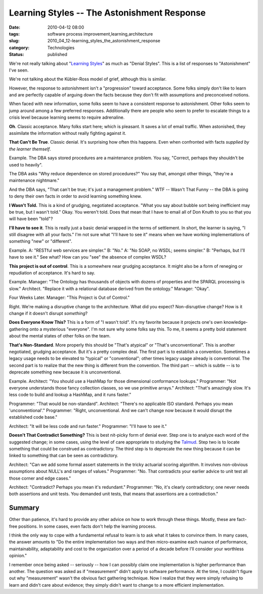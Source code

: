 Learning Styles -- The Astonishment Response
============================================

:date: 2010-04-12 08:00
:tags: software process improvement,learning,architecture
:slug: 2010_04_12-learning_styles_the_astonishment_response
:category: Technologies
:status: published

We're not really talking about "`Learning
Styles <http://www.ldpride.net/learningstyles.MI.htm#Learning%20Styles%20Explained>`__"
as much as "Denial Styles". This is a list of responses to
"Astonishment" I've seen.

We're not talking about the Kübler-Ross model of grief, although this
is similar.

However, the response to astonishment isn't a "progression" toward
acceptance. Some folks simply don't like to learn and are perfectly
capable of arguing down the facts because they don't fit with
assumptions and preconceived notions.

When faced with new information, some folks seem to have a consistent
response to astonishment. Other folks seem to jump around among a few
preferred responses. Additionally there are people who seem to prefer
to escalate things to a crisis level because learning seems to
require adrenaline.

**Oh**. Classic acceptance. Many folks start here; which is pleasant.
It saves a lot of email traffic. When astonished, they assimilate the
information without really fighting against it.

**That Can't Be True**. Classic denial. It's surprising how often
this happens. Even when confronted with facts *supplied by the
learner themself*.

Example. The DBA says stored procedures are a maintenance problem.
You say, "Correct, perhaps they shouldn't be used to heavily".

The DBA asks "Why reduce dependence on stored procedures?" You say
that, amongst other things, "they're a maintenance nightmare."

And the DBA says, "That can't be true; it's just a management
problem." WTF -- Wasn't That Funny -- the DBA is going to deny their
own facts in order to avoid learning something knew.

**I Wasn't Told.** This is a kind of grudging, negotiated acceptance.
"What you say about bubble sort being inefficient may be true, but I
wasn't told." Okay. You weren't told. Does that mean that I have to
email all of Don Knuth to you so that you will have been "told"?

**I'll have to see it**. This is really just a basic denial wrapped
in the terms of settlement. In short, the learner is saying, "I still
disagree with all your facts." I'm not sure what "I'll have to see
it" means when we have working implementations of something "new" or
"different".

Example. A: "RESTful web services are simpler." B: "No." A: "No SOAP,
no WSDL; seems simpler." B: "Perhaps, but I'll have to see it." See
what? How can you "see" the absence of complex WSDL?

**This project is out of control**. This is a somewhere near grudging
acceptance. It might also be a form of reneging or repudiation of
acceptance. It's hard to say.

Example. Manager: "The Ontology has thousands of objects with dozens
of properties and the SPARQL processing is slow." Architect. "Replace
it with a relational database derived from the ontology." Manager:
"Okay".

Four Weeks Later. Manager: "This Project is Out of Control."

Right. We're making a disruptive change to the architecture. What did
you expect? Non-disruptive change? How is it change if it doesn't
disrupt *something*?

**Does Everyone Know This?** This is a form of "I wasn't told". It's
my favorite because it projects one's own knowledge-gathering onto a
mysterious "everyone". I'm not sure why some folks say this. To me,
it seems a pretty bold statement about the mental states of other
folks on the team.

**That's Non-Standard**. More properly this should be "That's
atypical" or "That's unconventional". This is another negotiated,
grudging acceptance. But it's a pretty complex deal. The first part
is to establish a convention. Sometimes a legacy usage needs to be
elevated to "typical" or "conventional"; other times legacy usage
already is conventional. The second part is to realize that the new
thing is different from the convention. The third part -- which is
subtle -- is to deprecate something new because it is unconventional.

Example. Architect: "You should use a HashMap for those dimensional
conformance lookups." Programmer: "Not everyone understands those
fancy collection classes, so we use primitive arrays." Architect:
"That's amazingly slow. It's less code to build and lookup a HashMap,
and it runs faster."

Programmer: "That would be non-standard". Architect: "There's no
applicable ISO standard. Perhaps you mean 'unconventional'."
Programmer: "Right, unconventional. And we can't change now because
it would disrupt the established code base."

Architect: "It will be less code and run faster." Programmer: "I'll
have to see it."

**Doesn't That Contradict Something?** This is best nit-picky form of
denial ever. Step one is to analyze each word of the suggested
change; in some cases, using the level of care appropriate to
studying the
`Talmud <http://www.myjewishlearning.com/texts/Rabbinics/Talmud/Talmud/Studying_Talmud.shtml>`__.
Step two is to locate something that could be construed as
contradictory. The third step is to deprecate the new thing because
it can be linked to something that can be seen as contradictory.

Architect: "Can we add some formal assert statements in the tricky
actuarial scoring algorithm. It involves non-obvious assumptions
about NULL's and ranges of values." Programmer: "No. That contradicts
your earlier advice to unit test all those corner and edge cases."

Architect: "Contradict? Perhaps you mean it's redundant." Programmer:
"No, it's clearly contradictory; one never needs both assertions and
unit tests. You demanded unit tests, that means that assertions are a
contradiction."

Summary
-------

Other than patience, it's hard to provide any other advice on how to
work through these things. Mostly, these are fact-free positions. In
some cases, even facts don't help the learning process.

I think the only way to cope with a fundamental refusal to learn is
to ask what it takes to convince them. In many cases, the answer
amounts to "Do the entire implementation two ways and then
micro-examine each nuance of performance, maintainability,
adaptability and cost to the organization over a period of a decade
before I'll consider your worthless opinion."

I remember once being asked -- seriously -- how I can possibly claim
one implementation is higher performance than another. The question
was asked as if "measurement" didn't apply to software performance.
At the time, I couldn't figure out why "measurement" wasn't the
obvious fact gathering technique. Now I realize that they were simply
refusing to learn and didn't care about evidence; they simply didn't
want to change to a more efficient implementation.





